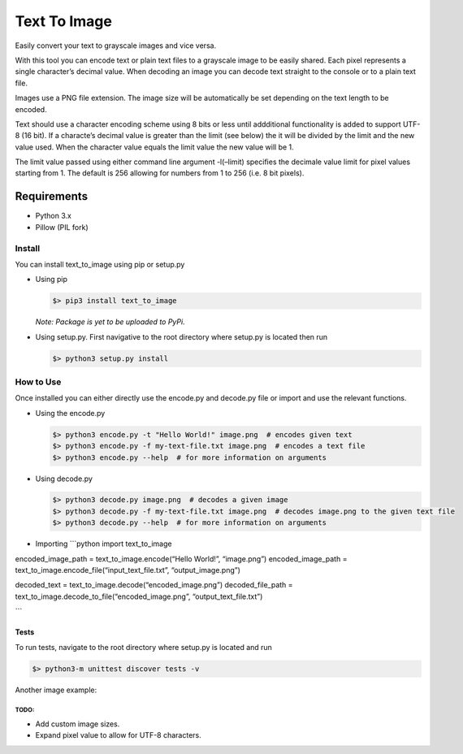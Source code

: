 Text To Image
=============

Easily convert your text to grayscale images and vice versa.

With this tool you can encode text or plain text files to a grayscale
image to be easily shared. Each pixel represents a single character’s
decimal value. When decoding an image you can decode text straight to
the console or to a plain text file.

Images use a PNG file extension. The image size will be automatically be
set depending on the text length to be encoded.

Text should use a character encoding scheme using 8 bits or less until
addditional functionality is added to support UTF-8 (16 bit). If a
characte’s decimal value is greater than the limit (see below) the it
will be divided by the limit and the new value used. When the character
value equals the limit value the new value will be 1.

The limit value passed using either command line argument -l(–limit)
specifies the decimale value limit for pixel values starting from 1. The
default is 256 allowing for numbers from 1 to 256 (i.e. 8 bit pixels).

Requirements
''''''''''''

-  Python 3.x
-  Pillow (PIL fork)

Install
-------

You can install text\_to\_image using pip or setup.py

-  Using pip

   .. code:: bash

       $> pip3 install text_to_image

   *Note: Package is yet to be uploaded to PyPi.*

-  Using setup.py. First navigative to the root directory where setup.py
   is located then run

   .. code:: bash

       $> python3 setup.py install

How to Use
----------

Once installed you can either directly use the encode.py and decode.py
file or import and use the relevant functions.

-  Using the encode.py

   .. code:: bash

       $> python3 encode.py -t "Hello World!" image.png  # encodes given text
       $> python3 encode.py -f my-text-file.txt image.png  # encodes a text file
       $> python3 encode.py --help  # for more information on arguments

-  Using decode.py

   .. code:: bash

       $> python3 decode.py image.png  # decodes a given image
       $> python3 decode.py -f my-text-file.txt image.png  # decodes image.png to the given text file
       $> python3 decode.py --help  # for more information on arguments

-  Importing \`\`\`python import text\_to\_image

encoded\_image\_path = text\_to\_image.encode(“Hello World!”,
“image.png”) encoded\_image\_path =
text\_to\_image.encode\_file(“input\_text\_file.txt”,
“output\_image.png”)

decoded\_text = text\_to\_image.decode(“encoded\_image.png”)
decoded\_file\_path =
text\_to\_image.decode\_to\_file(“encoded\_image.png”,
“output\_text\_file.txt”)

\`\`\`

Tests
~~~~~

To run tests, navigate to the root directory where setup.py is located
and run

.. code:: bash

    $> python3-m unittest discover tests -v

Another image example:

TODO:
^^^^^

-  Add custom image sizes.
-  Expand pixel value to allow for UTF-8 characters.